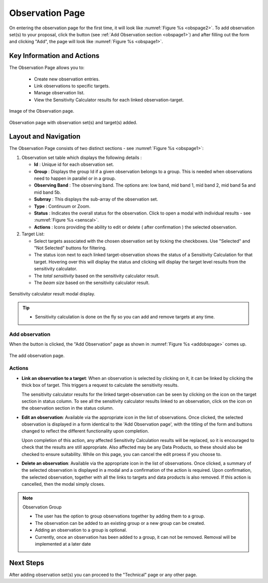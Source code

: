 Observation Page
~~~~~~~~~~~~~~~~
On entering the observation page for the first time, it will look like :numref:`Figure %s <obspage2>`. To add observation set(s) to your proposal, click the |icoobs| button (see :ref:`Add Observation section <obspage1>`) 
and after filling out the form and clicking "Add", the page will look like :numref:`Figure %s <obspage1>`.


Key Information and Actions
===========================

The Observation Page allows you to:

  - Create new observation entries.
  - Link observations to specific targets.
  - Manage observation list.
  - View the Sensitivity Calculator results for each linked observation-target.



.. |icoobs| image:: /images/obsbutton.png
   :width: 20%
   :alt: Page filter


.. _obspage2:

.. figure:: /images/observationPage2.png
   :width: 90%
   :align: center
   :alt: Image of the Observation page

   Image of the Observation page.


.. _obspage1:
.. figure:: /images/observationPage.png
   :width: 90%
   :align: center
   :alt: Observation page with observation set(s) and target(s) added.

   Observation page with observation set(s) and target(s) added.


Layout and Navigation
=====================

The Observation Page consists of two distinct sections - see :numref:`Figure %s <obspage1>`:


1. Observation set table which displays the following details :
  
   - **Id** : Unique id for each observation set.
   - **Group** : Displays the group Id if a given observation belongs to a group. This is needed when observations need to happen in parallel or in a group.
   - **Observing Band** : The observing band. The options are: low band, mid band 1, mid band 2, mid band 5a and mid band 5b.
   - **Subrray** : This displays the sub-array of the observation set.
   - **Type** : Continuum or Zoom.
   - **Status** : Indicates the overall status for the observation. Click to open a modal with individual results - see :numref:`Figure %s <senscal>`. 
   - **Actions** : Icons providing the ability to edit or delete ( after confirmation ) the selected observation.

2. Target List: 
   
   - Select targets associated with the chosen observation set by ticking the checkboxes. Use "Selected" and "Not Selected" buttons for filtering.
   - The status icon next to each linked target-observation shows the status of a Sensitivity Calculation for that target. Hovering over this will display the status and clicking will display the target level results from the sensitivity calculator.
   - The *total sensitivity* based on the sensitivity calculator result.
   - The *beam size* based on the sensitivity calculator result.



.. _senscal:

.. figure:: /images/obssenscal.png
   :width: 90%
   :align: center
   :alt: Sensitivity calculator result modal display.

   Sensitivity calculator result modal display.

.. tip:: 

   - Sensitivity calculation is done on the fly so you can add and remove targets at any time.



.. _addobs:

Add observation
+++++++++++++++

When the |icoobs|  button is clicked, the  "Add Observation" page as shown in :numref:`Figure %s <addobspage>` comes up.

.. _addobspage:

.. figure:: /images/observationSetup.png
   :width: 90%
   :align: center
   :alt: Image of the add observation page.

   The add observation page.



Actions
+++++++++++++++++++

.. |success| image:: /images/successIcon.png
   :width: 5%
   :alt: View icon


- **Link an observation to a target**: When an observation is selected by clicking on it, it can be linked by clicking the thick box of target. This triggers a request 
  to calculate the sensitivity results.

  The sensitivity calculator results for the linked target-observation can be seen by clicking on the |success| icon on the target section in status column. To see all the sensitivity 
  calculator results linked to an observation, click on the |success| icon on the observation section in the status column.


- **Edit an observation**: Available via the appropriate icon in the list of observations.  Once clicked, the selected observation is displayed in a
  form identical to the 'Add Observation page', with the titling of the form and buttons changed to reflect the different functionality
  upon completion.   
  

  Upon completion of this action, any affected Sensitivity Calculation results will be replaced, so it is encouraged to check that the
  results are still appropriate.   Also affected may be any Data Products, so these should also be checked to ensure suitability. While on this page, you can cancel the edit proess if you choose to.


- **Delete an observation**: Available via the appropriate icon in the list of observations.  Once clicked, a summary of the selected observation is displayed in a 
  modal and a confirmation of the action is required. Upon confirmation, the selected observation, together with all the links to targets 
  and data products is also removed.   If this action is cancelled, then the modal simply closes.

.. note:: 

   Observation Group

   - The user has the option to group observations together by adding them to a group.
   - The observation can be added to an existing group or a new group can be created.
   - Adding an observation to a group is optional.
   - Currently, once an observation has been added to a group, it can not be removed. Removal will be implemented at a later date



Next Steps
==========

After adding observation set(s) you can proceed to the "Technical" page or any other page. 

